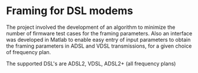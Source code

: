* Framing for DSL modems

  The project involved the development of an algorithm to minimize the
  number of firmware test cases for the framing parameters. Also an interface was developed
  in Matlab to enable easy entry of input parameters to obtain the framing parameters in ADSL
  and VDSL transmissions, for a given choice of frequency plan.

  The supported DSL's are ADSL2, VDSL, ADSL2+ (all frequency plans)
